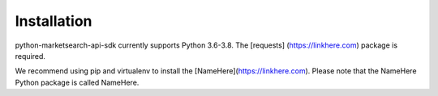 Installation
============

python-marketsearch-api-sdk currently supports Python 3.6-3.8. The [requests]
(https://linkhere.com) package is required.

We recommend using pip and virtualenv to install the [NameHere](https://linkhere.com). Please note that the NameHere Python package is called NameHere.